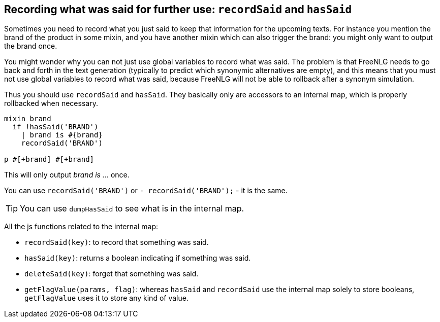 == Recording what was said for further use: `recordSaid` and `hasSaid`

Sometimes you need to record what you just said to keep that information for the upcoming texts. For instance you mention the brand of the product in some mixin, and you have another mixin which can also trigger the brand: you might only want to output the brand once.

You might wonder why you can not just use global variables to record what was said. The problem is that FreeNLG needs to go back and forth in the text generation (typically to predict which synonymic alternatives are empty), and this means that you must not use global variables to record what was said, because FreeNLG will not be able to rollback after a synonym simulation.

Thus you should use `recordSaid` and `hasSaid`. They basically only are accessors to an internal map, which is properly rollbacked when necessary.
....

mixin brand
  if !hasSaid('BRAND')
    | brand is #{brand}
    recordSaid('BRAND')

p #[+brand] #[+brand]
....
This will only output _brand is ..._ once.

ifdef::backend-html5[]
++++
<script>
spawnEditor('en_US', 
`mixin brand
  if !hasSaid('BRAND')
    | brand is myBrand
    recordSaid('BRAND')
p #[+brand] #[+brand]
`
);
</script>
++++
endif::[]


You can use `recordSaid('BRAND')` or `- recordSaid('BRAND');` - it is the same.

TIP: You can use `dumpHasSaid` to see what is in the internal map.

All the js functions related to the internal map:

* `recordSaid(key)`: to record that something was said.
* `hasSaid(key)`: returns a boolean indicating if something was said.
* `deleteSaid(key)`: forget that something was said.
* `getFlagValue(params, flag)`: whereas `hasSaid` and `recordSaid` use the internal map solely to store booleans, `getFlagValue` uses it to store any kind of value.

